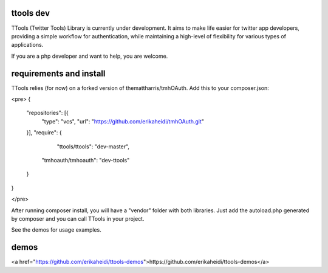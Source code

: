 ttools dev
======

TTools (Twitter Tools) Library is currently under development. It aims to make life easier for twitter app developers, providing a simple workflow for authentication, while maintaining a high-level of flexibility for various types of applications.

If you are a php developer and want to help, you are welcome. 

requirements and install
=====

TTools relies (for now) on a forked version of themattharris/tmhOAuth.
Add this to your composer.json:

<pre>
{
    "repositories": [{
        "type": "vcs",
        "url": "https://github.com/erikaheidi/tmhOAuth.git"
    }],
    "require": {
            "ttools/ttools": "dev-master",
        "tmhoauth/tmhoauth": "dev-ttools"
    }
}

</pre>

After running composer install, you will have a "vendor" folder with both libraries. Just add the autoload.php generated by composer and you can call TTools in your project.

See the demos for usage examples.

demos
=====


<a href="https://github.com/erikaheidi/ttools-demos">https://github.com/erikaheidi/ttools-demos</a>
